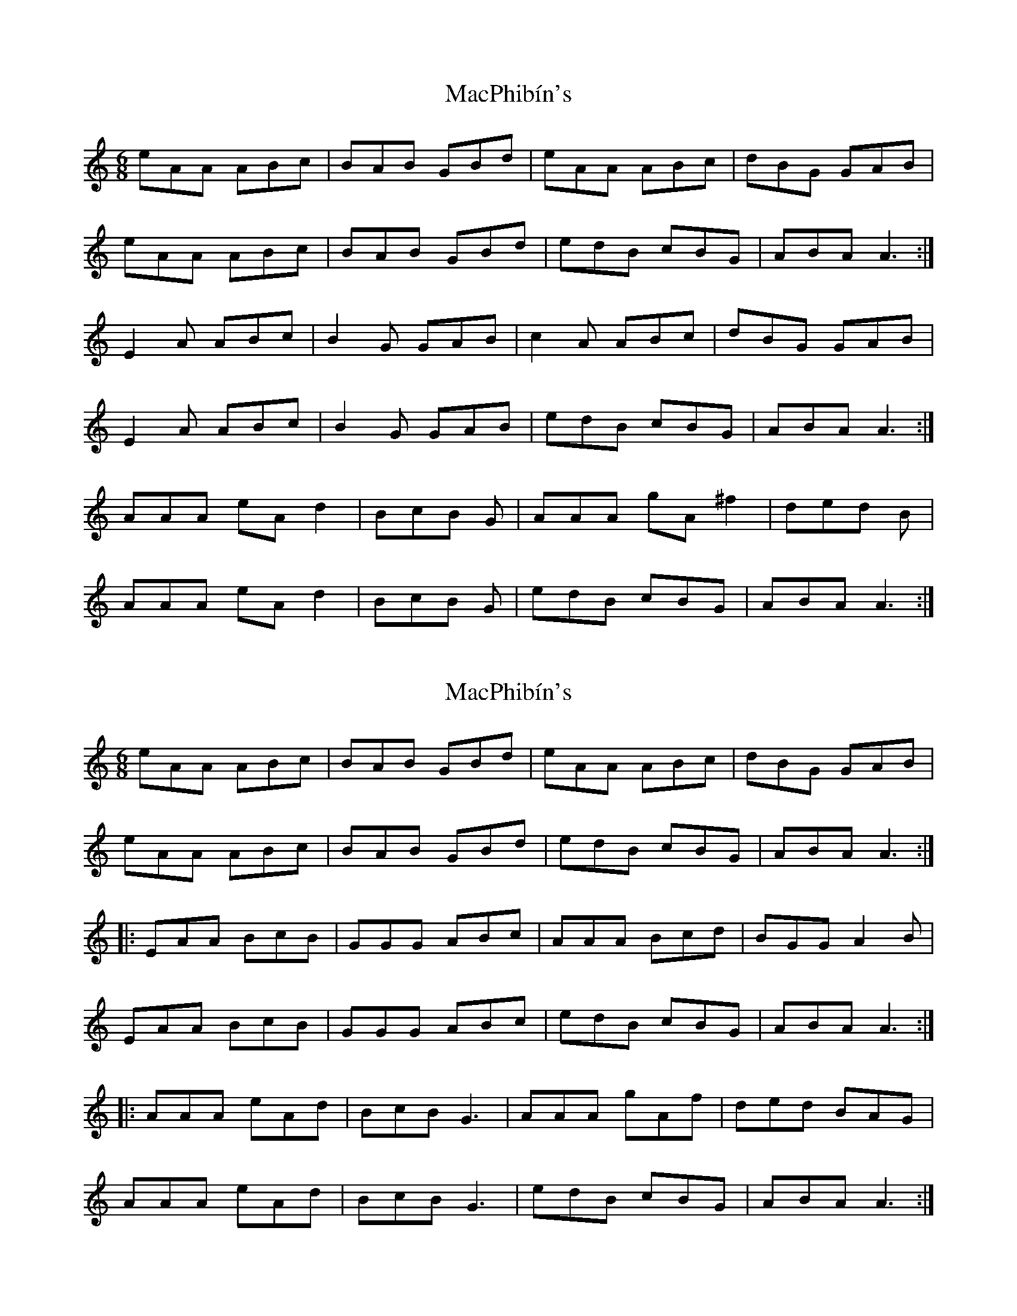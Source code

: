 X: 1
T: MacPhibín's
Z: Lachlan Mckibbin
S: https://thesession.org/tunes/12366#setting20609
R: jig
M: 6/8
L: 1/8
K: Amin
eAA ABc | BAB GBd | eAA ABc | dBG GAB|
eAA ABc | BAB GBd | edB cBG | ABA A3:|
E2A ABc | B2G GAB | c2A ABc | dBG GAB|
E2A ABc | B2G GAB | edB cBG | ABA A3:|
AAA eA d2- | BcB G | AAA gA^f2- | ded B|
AAA eA d2- | BcB G | edB cBG | ABA A3:|
X: 2
T: MacPhibín's
Z: Tøm
S: https://thesession.org/tunes/12366#setting20619
R: jig
M: 6/8
L: 1/8
K: Amin
eAA ABc | BAB GBd | eAA ABc | dBG GAB |
eAA ABc | BAB GBd | edB cBG | ABA A3 :|
|: EAA BcB | GGG ABc | AAA Bcd | BGG A2B |
EAA BcB | GGG ABc | edB cBG | ABA A3 :|
|: AAA eAd | BcB G3 | AAA gAf | ded BAG |
AAA eAd | BcB G3 | edB cBG | ABA A3 :|
